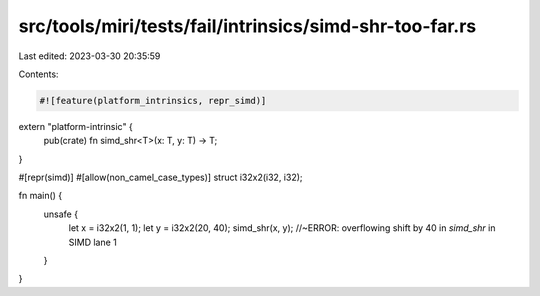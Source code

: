 src/tools/miri/tests/fail/intrinsics/simd-shr-too-far.rs
========================================================

Last edited: 2023-03-30 20:35:59

Contents:

.. code-block:: rs

    #![feature(platform_intrinsics, repr_simd)]

extern "platform-intrinsic" {
    pub(crate) fn simd_shr<T>(x: T, y: T) -> T;
}

#[repr(simd)]
#[allow(non_camel_case_types)]
struct i32x2(i32, i32);

fn main() {
    unsafe {
        let x = i32x2(1, 1);
        let y = i32x2(20, 40);
        simd_shr(x, y); //~ERROR: overflowing shift by 40 in `simd_shr` in SIMD lane 1
    }
}



